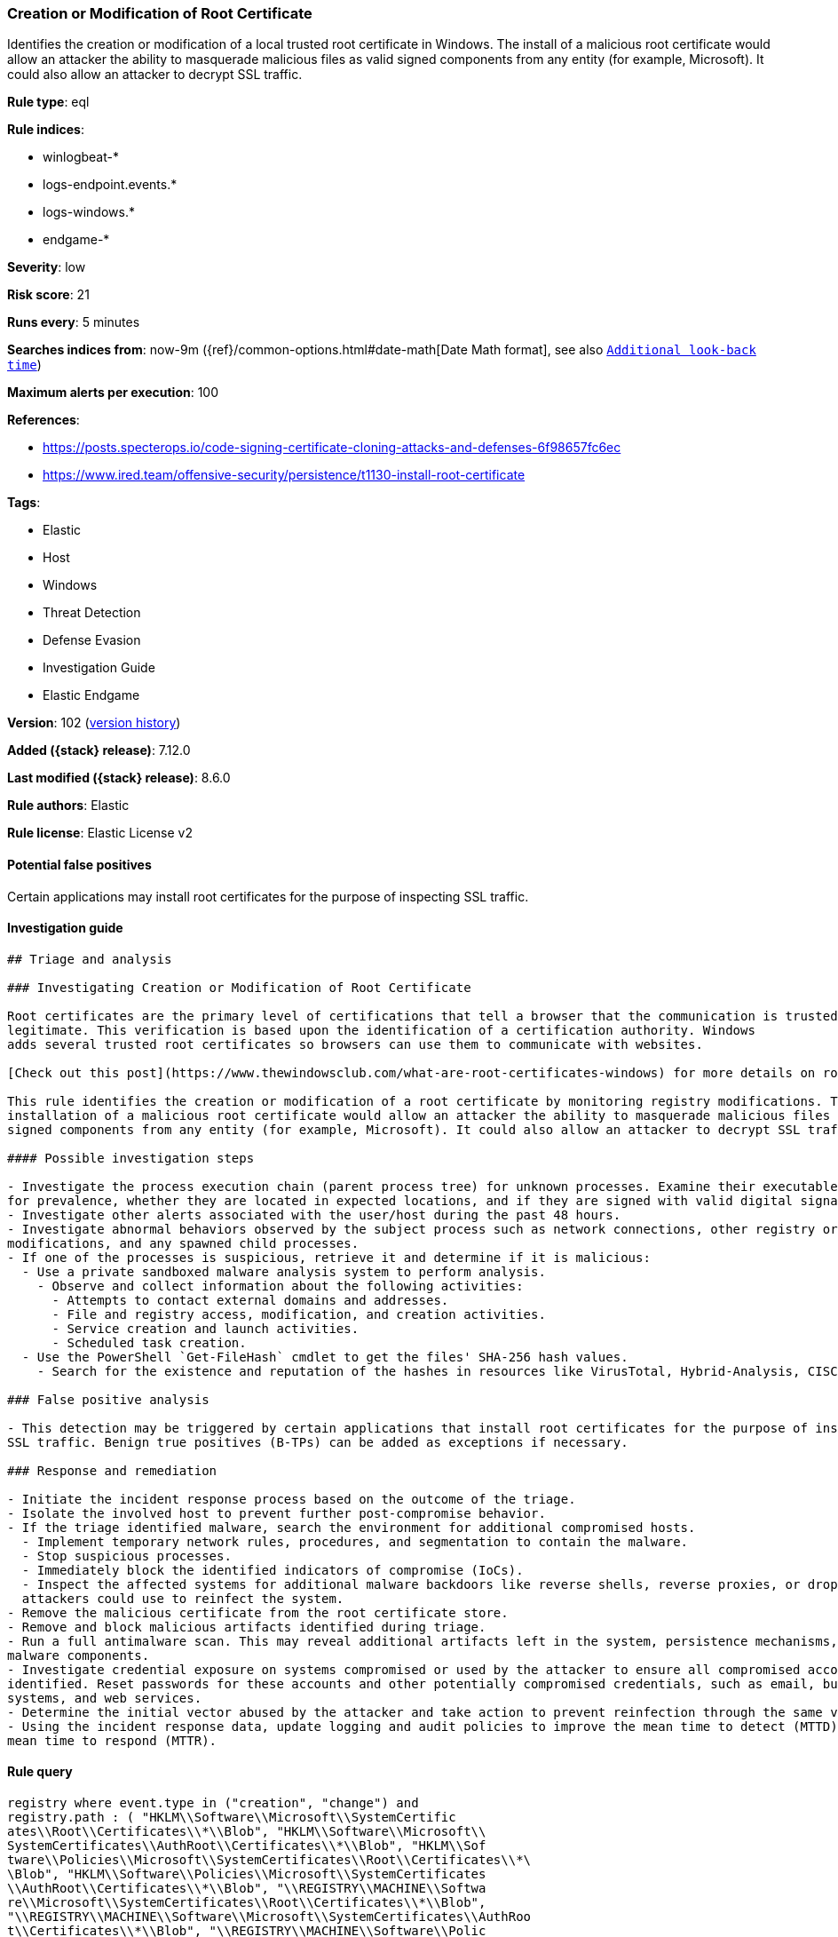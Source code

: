 [[creation-or-modification-of-root-certificate]]
=== Creation or Modification of Root Certificate

Identifies the creation or modification of a local trusted root certificate in Windows. The install of a malicious root certificate would allow an attacker the ability to masquerade malicious files as valid signed components from any entity (for example, Microsoft). It could also allow an attacker to decrypt SSL traffic.

*Rule type*: eql

*Rule indices*:

* winlogbeat-*
* logs-endpoint.events.*
* logs-windows.*
* endgame-*

*Severity*: low

*Risk score*: 21

*Runs every*: 5 minutes

*Searches indices from*: now-9m ({ref}/common-options.html#date-math[Date Math format], see also <<rule-schedule, `Additional look-back time`>>)

*Maximum alerts per execution*: 100

*References*:

* https://posts.specterops.io/code-signing-certificate-cloning-attacks-and-defenses-6f98657fc6ec
* https://www.ired.team/offensive-security/persistence/t1130-install-root-certificate

*Tags*:

* Elastic
* Host
* Windows
* Threat Detection
* Defense Evasion
* Investigation Guide
* Elastic Endgame

*Version*: 102 (<<creation-or-modification-of-root-certificate-history, version history>>)

*Added ({stack} release)*: 7.12.0

*Last modified ({stack} release)*: 8.6.0

*Rule authors*: Elastic

*Rule license*: Elastic License v2

==== Potential false positives

Certain applications may install root certificates for the purpose of inspecting SSL traffic.

==== Investigation guide


[source,markdown]
----------------------------------
## Triage and analysis

### Investigating Creation or Modification of Root Certificate

Root certificates are the primary level of certifications that tell a browser that the communication is trusted and
legitimate. This verification is based upon the identification of a certification authority. Windows
adds several trusted root certificates so browsers can use them to communicate with websites.

[Check out this post](https://www.thewindowsclub.com/what-are-root-certificates-windows) for more details on root certificates and the involved cryptography.

This rule identifies the creation or modification of a root certificate by monitoring registry modifications. The
installation of a malicious root certificate would allow an attacker the ability to masquerade malicious files as valid
signed components from any entity (for example, Microsoft). It could also allow an attacker to decrypt SSL traffic.

#### Possible investigation steps

- Investigate the process execution chain (parent process tree) for unknown processes. Examine their executable files
for prevalence, whether they are located in expected locations, and if they are signed with valid digital signatures.
- Investigate other alerts associated with the user/host during the past 48 hours.
- Investigate abnormal behaviors observed by the subject process such as network connections, other registry or file
modifications, and any spawned child processes.
- If one of the processes is suspicious, retrieve it and determine if it is malicious:
  - Use a private sandboxed malware analysis system to perform analysis.
    - Observe and collect information about the following activities:
      - Attempts to contact external domains and addresses.
      - File and registry access, modification, and creation activities.
      - Service creation and launch activities.
      - Scheduled task creation.
  - Use the PowerShell `Get-FileHash` cmdlet to get the files' SHA-256 hash values.
    - Search for the existence and reputation of the hashes in resources like VirusTotal, Hybrid-Analysis, CISCO Talos, Any.run, etc.

### False positive analysis

- This detection may be triggered by certain applications that install root certificates for the purpose of inspecting
SSL traffic. Benign true positives (B-TPs) can be added as exceptions if necessary.

### Response and remediation

- Initiate the incident response process based on the outcome of the triage.
- Isolate the involved host to prevent further post-compromise behavior.
- If the triage identified malware, search the environment for additional compromised hosts.
  - Implement temporary network rules, procedures, and segmentation to contain the malware.
  - Stop suspicious processes.
  - Immediately block the identified indicators of compromise (IoCs).
  - Inspect the affected systems for additional malware backdoors like reverse shells, reverse proxies, or droppers that
  attackers could use to reinfect the system.
- Remove the malicious certificate from the root certificate store.
- Remove and block malicious artifacts identified during triage.
- Run a full antimalware scan. This may reveal additional artifacts left in the system, persistence mechanisms, and
malware components.
- Investigate credential exposure on systems compromised or used by the attacker to ensure all compromised accounts are
identified. Reset passwords for these accounts and other potentially compromised credentials, such as email, business
systems, and web services.
- Determine the initial vector abused by the attacker and take action to prevent reinfection through the same vector.
- Using the incident response data, update logging and audit policies to improve the mean time to detect (MTTD) and the
mean time to respond (MTTR).
----------------------------------


==== Rule query


[source,js]
----------------------------------
registry where event.type in ("creation", "change") and
registry.path : ( "HKLM\\Software\\Microsoft\\SystemCertific
ates\\Root\\Certificates\\*\\Blob", "HKLM\\Software\\Microsoft\\
SystemCertificates\\AuthRoot\\Certificates\\*\\Blob", "HKLM\\Sof
tware\\Policies\\Microsoft\\SystemCertificates\\Root\\Certificates\\*\
\Blob", "HKLM\\Software\\Policies\\Microsoft\\SystemCertificates
\\AuthRoot\\Certificates\\*\\Blob", "\\REGISTRY\\MACHINE\\Softwa
re\\Microsoft\\SystemCertificates\\Root\\Certificates\\*\\Blob",
"\\REGISTRY\\MACHINE\\Software\\Microsoft\\SystemCertificates\\AuthRoo
t\\Certificates\\*\\Blob", "\\REGISTRY\\MACHINE\\Software\\Polic
ies\\Microsoft\\SystemCertificates\\Root\\Certificates\\*\\Blob",
"\\REGISTRY\\MACHINE\\Software\\Policies\\Microsoft\\SystemCertificate
s\\AuthRoot\\Certificates\\*\\Blob" ) and not process.executable
: ("?:\\Program Files\\*.exe",
"?:\\Program Files (x86)\\*.exe",
"?:\\Windows\\System32\\*.exe",
"?:\\Windows\\SysWOW64\\*.exe",
"?:\\Windows\\Sysmon64.exe", "?:\\Windows\\Sysmon.exe",
"?:\\ProgramData\\Microsoft\\Windows
Defender\\Platform\\*\\MsMpEng.exe",
"?:\\Windows\\WinSxS\\*.exe",
"?:\\Windows\\UUS\\amd64\\MoUsoCoreWorker.exe")
----------------------------------

==== Threat mapping

*Framework*: MITRE ATT&CK^TM^

* Tactic:
** Name: Defense Evasion
** ID: TA0005
** Reference URL: https://attack.mitre.org/tactics/TA0005/
* Technique:
** Name: Subvert Trust Controls
** ID: T1553
** Reference URL: https://attack.mitre.org/techniques/T1553/

[[creation-or-modification-of-root-certificate-history]]
==== Rule version history

Version 102 (8.6.0 release)::
* Updated query, changed from:
+
[source, js]
----------------------------------
registry where event.type in ("creation", "change") and
registry.path : ( "HKLM\\Software\\Microsoft\\SystemCertific
ates\\Root\\Certificates\\*\\Blob", "HKLM\\Software\\Microsoft\\
SystemCertificates\\AuthRoot\\Certificates\\*\\Blob", "HKLM\\Sof
tware\\Policies\\Microsoft\\SystemCertificates\\Root\\Certificates\\*\
\Blob", "HKLM\\Software\\Policies\\Microsoft\\SystemCertificates
\\AuthRoot\\Certificates\\*\\Blob" ) and not process.executable
: ("?:\\Program Files\\*.exe",
"?:\\Program Files (x86)\\*.exe",
"?:\\Windows\\System32\\*.exe",
"?:\\Windows\\SysWOW64\\*.exe",
"?:\\Windows\\Sysmon64.exe", "?:\\Windows\\Sysmon.exe",
"?:\\ProgramData\\Microsoft\\Windows
Defender\\Platform\\*\\MsMpEng.exe",
"?:\\Windows\\WinSxS\\*.exe",
"?:\\Windows\\UUS\\amd64\\MoUsoCoreWorker.exe")
----------------------------------

Version 101 (8.5.0 release)::
* Updated query, changed from:
+
[source, js]
----------------------------------
registry where event.type in ("creation", "change") and
registry.path : ( "HKLM\\Software\\Microsoft\\SystemCertific
ates\\Root\\Certificates\\*\\Blob", "HKLM\\Software\\Microsoft\\
SystemCertificates\\AuthRoot\\Certificates\\*\\Blob", "HKLM\\Sof
tware\\Policies\\Microsoft\\SystemCertificates\\Root\\Certificates\\*\
\Blob", "HKLM\\Software\\Policies\\Microsoft\\SystemCertificates
\\AuthRoot\\Certificates\\*\\Blob" )
----------------------------------

Version 4 (8.4.0 release)::
* Formatting only

Version 2 (8.2.0 release)::
* Formatting only

